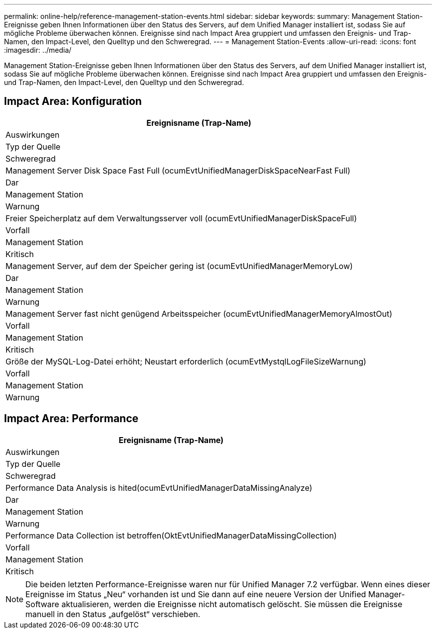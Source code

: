 ---
permalink: online-help/reference-management-station-events.html 
sidebar: sidebar 
keywords:  
summary: Management Station-Ereignisse geben Ihnen Informationen über den Status des Servers, auf dem Unified Manager installiert ist, sodass Sie auf mögliche Probleme überwachen können. Ereignisse sind nach Impact Area gruppiert und umfassen den Ereignis- und Trap-Namen, den Impact-Level, den Quelltyp und den Schweregrad. 
---
= Management Station-Events
:allow-uri-read: 
:icons: font
:imagesdir: ../media/


[role="lead"]
Management Station-Ereignisse geben Ihnen Informationen über den Status des Servers, auf dem Unified Manager installiert ist, sodass Sie auf mögliche Probleme überwachen können. Ereignisse sind nach Impact Area gruppiert und umfassen den Ereignis- und Trap-Namen, den Impact-Level, den Quelltyp und den Schweregrad.



== Impact Area: Konfiguration

|===
| Ereignisname (Trap-Name) 


| Auswirkungen 


| Typ der Quelle 


| Schweregrad 


 a| 
Management Server Disk Space Fast Full (ocumEvtUnifiedManagerDiskSpaceNearFast Full)



 a| 
Dar



 a| 
Management Station



 a| 
Warnung



 a| 
Freier Speicherplatz auf dem Verwaltungsserver voll (ocumEvtUnifiedManagerDiskSpaceFull)



 a| 
Vorfall



 a| 
Management Station



 a| 
Kritisch



 a| 
Management Server, auf dem der Speicher gering ist (ocumEvtUnifiedManagerMemoryLow)



 a| 
Dar



 a| 
Management Station



 a| 
Warnung



 a| 
Management Server fast nicht genügend Arbeitsspeicher (ocumEvtUnifiedManagerMemoryAlmostOut)



 a| 
Vorfall



 a| 
Management Station



 a| 
Kritisch



 a| 
Größe der MySQL-Log-Datei erhöht; Neustart erforderlich (ocumEvtMystqlLogFileSizeWarnung)



 a| 
Vorfall



 a| 
Management Station



 a| 
Warnung

|===


== Impact Area: Performance

|===
| Ereignisname (Trap-Name) 


| Auswirkungen 


| Typ der Quelle 


| Schweregrad 


 a| 
Performance Data Analysis is hited(ocumEvtUnifiedManagerDataMissingAnalyze)



 a| 
Dar



 a| 
Management Station



 a| 
Warnung



 a| 
Performance Data Collection ist betroffen(OktEvtUnifiedManagerDataMissingCollection)



 a| 
Vorfall



 a| 
Management Station



 a| 
Kritisch

|===
[NOTE]
====
Die beiden letzten Performance-Ereignisse waren nur für Unified Manager 7.2 verfügbar. Wenn eines dieser Ereignisse im Status „Neu“ vorhanden ist und Sie dann auf eine neuere Version der Unified Manager-Software aktualisieren, werden die Ereignisse nicht automatisch gelöscht. Sie müssen die Ereignisse manuell in den Status „aufgelöst“ verschieben.

====
